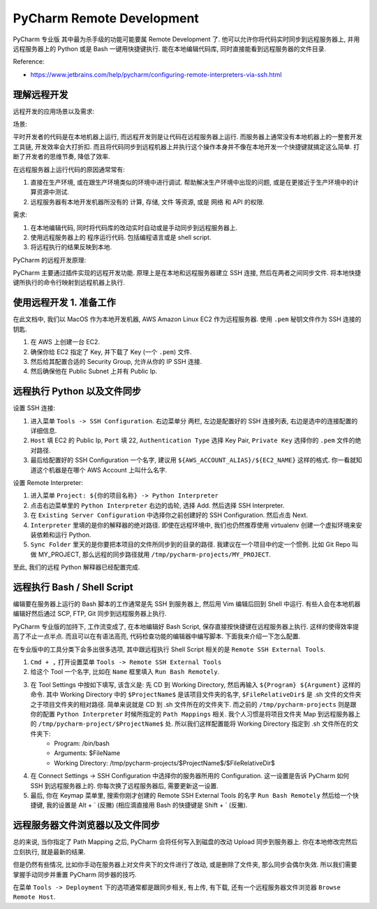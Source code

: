 PyCharm Remote Development
==============================================================================
PyCharm 专业版 其中最为杀手级的功能可能要属 Remote Development 了. 他可以允许你将代码实时同步到远程服务器上, 并用远程服务器上的 Python 或是 Bash 一键用快捷键执行. 能在本地编辑代码库, 同时直接能看到远程服务器的文件目录.

Reference:

- https://www.jetbrains.com/help/pycharm/configuring-remote-interpreters-via-ssh.html


理解远程开发
------------------------------------------------------------------------------
远程开发的应用场景以及需求:

场景:

平时开发者的代码是在本地机器上运行, 而远程开发则是让代码在远程服务器上运行. 而服务器上通常没有本地机器上的一整套开发工具链, 开发效率会大打折扣. 而且将代码同步到远程机器上并执行这个操作本身并不像在本地开发一个快捷键就搞定这么简单. 打断了开发者的思维节奏, 降低了效率.

在远程服务器上运行代码的原因通常常有:

1. 直接在生产环境, 或在跟生产环境类似的环境中进行调试. 帮助解决生产环境中出现的问题, 或是在更接近于生产环境中的计算资源中测试.
2. 远程服务器有本地开发机器所没有的 计算, 存储, 文件 等资源, 或是 网络 和 API 的权限.

需求:

1. 在本地编辑代码, 同时将代码库的改动实时自动或是手动同步到远程服务器上.
2. 使用远程服务器上的 程序运行代码. 包括编程语言或是 shell script.
3. 将远程执行的结果反映到本地.

PyCharm 的远程开发原理:

PyCharm 主要通过插件实现的远程开发功能. 原理上是在本地和远程服务器建立 SSH 连接, 然后在两者之间同步文件. 将本地快捷键所执行的命令行映射到远程机器上执行.


使用远程开发 1. 准备工作
------------------------------------------------------------------------------
在此文档中, 我们以 MacOS 作为本地开发机器, AWS Amazon Linux EC2 作为远程服务器. 使用 ``.pem`` 秘钥文件作为 SSH 连接的钥匙.

1. 在 AWS 上创建一台 EC2.
2. 确保你给 EC2 指定了 Key, 并下载了 Key (一个 ``.pem``) 文件.
3. 然后给其配置合适的 Security Group, 允许从你的 IP SSH 连接.
4. 然后确保他在 Public Subnet 上并有 Public Ip.


远程执行 Python 以及文件同步
------------------------------------------------------------------------------
设置 SSH 连接:

1. 进入菜单 ``Tools -> SSH Configuration``. 右边菜单分 两栏, 左边是配置好的 SSH 连接列表, 右边是选中的连接配置的详细信息.
2. ``Host`` 填 EC2 的 Public Ip, ``Port`` 填 22, ``Authentication Type`` 选择 Key Pair, ``Private Key`` 选择你的 ``.pem`` 文件的绝对路径.
3. 最后给配置好的 SSH Configuration 一个名字, 建议用 ``${AWS_ACCOUNT_ALIAS}/${EC2_NAME}`` 这样的格式. 你一看就知道这个机器是在哪个 AWS Account 上叫什么名字.

设置 Remote Interpreter:

1. 进入菜单 ``Project: ${你的项目名称} -> Python Interpreter``
2. 点击右边菜单里的 ``Python Interpreter`` 右边的齿轮, 选择 Add. 然后选择 SSH Interpreter.
3. 在 ``Existing Server Configuration`` 中选择你之前创建好的 SSH Configuration. 然后点击 Next.
4. ``Interpreter`` 里填的是你的解释器的绝对路径. 即使在远程环境中, 我们也仍然推荐使用 virtualenv 创建一个虚拟环境来安装依赖和运行 Python.
5. ``Sync Folder`` 里天的是你要把本项目的文件所同步到的目录的路径. 我建议在一个项目中约定一个惯例. 比如 Git Repo 叫做 MY_PROJECT, 那么远程的同步路径就用 ``/tmp/pycharm-projects/MY_PROJECT``.

至此, 我们的远程 Python 解释器已经配置完成.


远程执行 Bash / Shell Script
------------------------------------------------------------------------------
编辑要在服务器上运行的 Bash 脚本的工作通常是先 SSH 到服务器上, 然后用 Vim 编辑后回到 Shell 中运行. 有些人会在本地机器编辑好然后通过 SCP, FTP, Git 同步到远程服务器上执行.

PyCharm 专业版的加持下, 工作流变成了, 在本地编辑好 Bash Script, 保存直接按快捷键在远程服务器上执行. 这样的使得效率提高了不止一点半点. 而且可以在有语法高亮, 代码检查功能的编辑器中编写脚本. 下面我来介绍一下怎么配置.

在专业版中的工具分类下会多出很多选项, 其中跟远程执行 Shell Script 相关的是 ``Remote SSH External Tools``.

1. ``Cmd + ,`` 打开设置菜单 ``Tools -> Remote SSH External Tools``
2. 给这个 Tool 一个名字, 比如在 ``Name`` 框里填入 ``Run Bash Remotely``.
3. 在 Tool Settings 中按如下填写, 该含义是: 先 CD 到 Working Directory, 然后再输入 ``${Program} ${Argument}`` 这样的命令. 其中 Working Directory 中的 ``$ProjectName$`` 是该项目文件夹的名字, ``$FileRelativeDir$`` 是 .sh 文件的文件夹之于项目文件夹的相对路径. 简单来说就是 CD 到 .sh 文件所在的文件夹下. 而之前的 ``/tmp/pycharm-projects`` 则是跟你的配置 ``Python Interpreter`` 时候所指定的 ``Path Mappings`` 相关. 我个人习惯是将项目文件夹 Map 到远程服务器上的 ``/tmp/pycharm-project/$ProjectName$`` 处. 所以我们这样配置能将 Working Directory 指定到 .sh 文件所在的文件夹下:
    - Program: /bin/bash
    - Arguments: $FileName
    - Working Directory: /tmp/pycharm-projects/$ProjectName$/$FileRelativeDir$
4. 在 Connect Settings -> SSH Configuration 中选择你的服务器所用的 Configuration. 这一设置是告诉 PyCharm 如何 SSH 到远程服务器上的. 你每次换了远程服务器后, 需要更新这一设置.
5. 最后, 你在 Keymap 菜单里, 搜索你刚才创建的 Remote SSH External Tools 的名字 ``Run Bash Remotely`` 然后给一个快捷键, 我的设置是 Alt + ` (反撇) (相应滴直接用 Bash 的快捷键是 Shift + ` (反撇).


远程服务器文件浏览器以及文件同步
------------------------------------------------------------------------------
总的来说, 当你指定了 Path Mapping 之后, PyCharm 会将任何写入到磁盘的改动 Upload 同步到服务器上. 你在本地修改完然后立刻执行, 就是最新的结果.

但是仍然有些情况, 比如你手动在服务器上对文件夹下的文件进行了改动, 或是删除了文件夹, 那么同步会偶尔失效. 所以我们需要掌握手动同步并重置 PyCharm 同步器的技巧.

在菜单 ``Tools -> Deployment`` 下的选项通常都是跟同步相关, 有上传, 有下载, 还有一个远程服务器文件浏览器 ``Browse Remote Host``.
